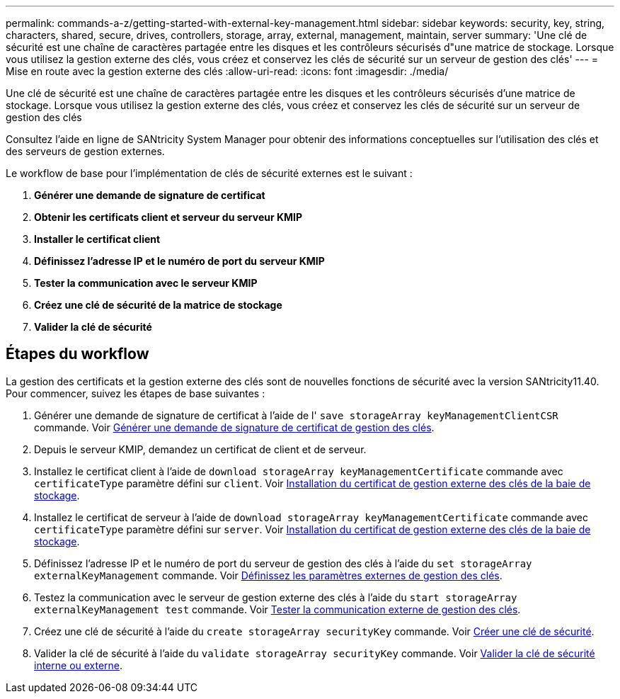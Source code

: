 ---
permalink: commands-a-z/getting-started-with-external-key-management.html 
sidebar: sidebar 
keywords: security, key, string, characters, shared, secure, drives, controllers, storage, array, external, management, maintain, server 
summary: 'Une clé de sécurité est une chaîne de caractères partagée entre les disques et les contrôleurs sécurisés d"une matrice de stockage. Lorsque vous utilisez la gestion externe des clés, vous créez et conservez les clés de sécurité sur un serveur de gestion des clés' 
---
= Mise en route avec la gestion externe des clés
:allow-uri-read: 
:icons: font
:imagesdir: ./media/


[role="lead"]
Une clé de sécurité est une chaîne de caractères partagée entre les disques et les contrôleurs sécurisés d'une matrice de stockage. Lorsque vous utilisez la gestion externe des clés, vous créez et conservez les clés de sécurité sur un serveur de gestion des clés

Consultez l'aide en ligne de SANtricity System Manager pour obtenir des informations conceptuelles sur l'utilisation des clés et des serveurs de gestion externes.

Le workflow de base pour l'implémentation de clés de sécurité externes est le suivant :

. *Générer une demande de signature de certificat*
. *Obtenir les certificats client et serveur du serveur KMIP*
. *Installer le certificat client*
. *Définissez l'adresse IP et le numéro de port du serveur KMIP*
. *Tester la communication avec le serveur KMIP*
. *Créez une clé de sécurité de la matrice de stockage*
. *Valider la clé de sécurité*




== Étapes du workflow

La gestion des certificats et la gestion externe des clés sont de nouvelles fonctions de sécurité avec la version SANtricity11.40. Pour commencer, suivez les étapes de base suivantes :

. Générer une demande de signature de certificat à l'aide de l' `save storageArray keyManagementClientCSR` commande. Voir xref:save-storagearray-keymanagementclientcsr.adoc[Générer une demande de signature de certificat de gestion des clés].
. Depuis le serveur KMIP, demandez un certificat de client et de serveur.
. Installez le certificat client à l'aide de `download storageArray keyManagementCertificate` commande avec `certificateType` paramètre défini sur `client`. Voir xref:download-storagearray-keymanagementcertificate.adoc[Installation du certificat de gestion externe des clés de la baie de stockage].
. Installez le certificat de serveur à l'aide de `download storageArray keyManagementCertificate` commande avec `certificateType` paramètre défini sur `server`. Voir xref:download-storagearray-keymanagementcertificate.adoc[Installation du certificat de gestion externe des clés de la baie de stockage].
. Définissez l'adresse IP et le numéro de port du serveur de gestion des clés à l'aide du `set storageArray externalKeyManagement` commande. Voir xref:set-storagearray-externalkeymanagement.adoc[Définissez les paramètres externes de gestion des clés].
. Testez la communication avec le serveur de gestion externe des clés à l'aide du `start storageArray externalKeyManagement test` commande. Voir xref:start-storagearray-externalkeymanagement-test.adoc[Tester la communication externe de gestion des clés].
. Créez une clé de sécurité à l'aide du `create storageArray securityKey` commande. Voir xref:create-storagearray-securitykey.adoc[Créer une clé de sécurité].
. Valider la clé de sécurité à l'aide du `validate storageArray securityKey` commande. Voir xref:validate-storagearray-securitykey.adoc[Valider la clé de sécurité interne ou externe].

